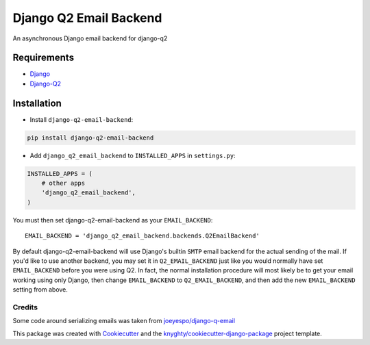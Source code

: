 =======================
Django Q2 Email Backend
=======================

An asynchronous Django email backend for django-q2

------------
Requirements
------------

* `Django <https://www.djangoproject.com/>`_
* `Django-Q2 <https://github.com/django-q2/django-q2>`_

------------
Installation
------------

* Install ``django-q2-email-backend``:

.. code-block:: bash

    pip install django-q2-email-backend

* Add ``django_q2_email_backend`` to ``INSTALLED_APPS`` in ``settings.py``:

.. code-block:: python

    INSTALLED_APPS = (
        # other apps
        'django_q2_email_backend',
    )

You must then set django-q2-email-backend as your ``EMAIL_BACKEND``::

    EMAIL_BACKEND = 'django_q2_email_backend.backends.Q2EmailBackend'

By default django-q2-email-backend will use Django's builtin ``SMTP`` email backend
for the actual sending of the mail. If you'd like to use another backend, you
may set it in ``Q2_EMAIL_BACKEND`` just like you would normally have set
``EMAIL_BACKEND`` before you were using Q2. In fact, the normal installation
procedure will most likely be to get your email working using only Django, then
change ``EMAIL_BACKEND`` to ``Q2_EMAIL_BACKEND``, and then add the new
``EMAIL_BACKEND`` setting from above.


Credits
-------

Some code around serializing emails was taken from `joeyespo/django-q-email`_

This package was created with Cookiecutter_ and the `knyghty/cookiecutter-django-package`_ project template.

.. _`joeyespo/django-q-email`: https://github.com/joeyespo/django-q-email
.. _Cookiecutter: https://github.com/cookiecutter/cookiecutter
.. _`knyghty/cookiecutter-django-package`: https://github.com/knyghty/cookiecutter-django-package
